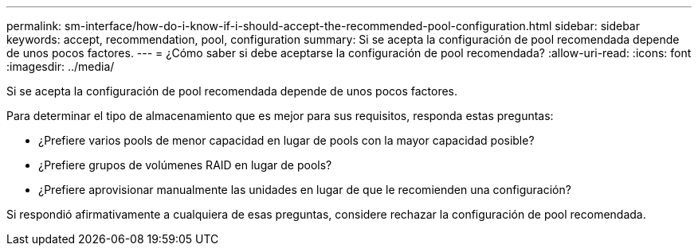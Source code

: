 ---
permalink: sm-interface/how-do-i-know-if-i-should-accept-the-recommended-pool-configuration.html 
sidebar: sidebar 
keywords: accept, recommendation, pool, configuration 
summary: Si se acepta la configuración de pool recomendada depende de unos pocos factores. 
---
= ¿Cómo saber si debe aceptarse la configuración de pool recomendada?
:allow-uri-read: 
:icons: font
:imagesdir: ../media/


[role="lead"]
Si se acepta la configuración de pool recomendada depende de unos pocos factores.

Para determinar el tipo de almacenamiento que es mejor para sus requisitos, responda estas preguntas:

* ¿Prefiere varios pools de menor capacidad en lugar de pools con la mayor capacidad posible?
* ¿Prefiere grupos de volúmenes RAID en lugar de pools?
* ¿Prefiere aprovisionar manualmente las unidades en lugar de que le recomienden una configuración?


Si respondió afirmativamente a cualquiera de esas preguntas, considere rechazar la configuración de pool recomendada.
